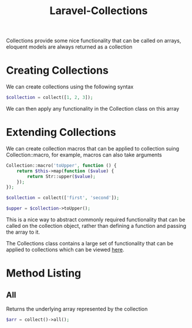 :PROPERTIES:
:ID:       46e58a29-7f01-4484-8808-ee502e5be6e4
:END:
#+title: Laravel-Collections
Collections provide some nice functionality that can be called on arrays, eloquent models are always returned as a collection

* Creating Collections
We can create collections using the following syntax
#+begin_src php
  $collection = collect([1, 2, 3]);
#+end_src
We can then apply any functionality in the Collection class on this array

* Extending Collections
We can create collection macros that can be applied to collection suing Collection::macro,
for example, macros can also take arguments
#+begin_src php
  Collection::macro('toUpper', function () {
      return $this->map(function ($value) {
          return Str::upper($value);
      });
  });

  $collection = collect(['first', 'second']);

  $upper = $collection->toUpper();
#+end_src
This is a nice way to abstract commonly required functionality that can be called on the collection object, rather than defining a function and passing the array to it.

The Collections class contains a large set of functionality that can be applied to collections which can be viewed [[https://laravel.com/docs/8.x/collections][here]].

* Method Listing
** All
Returns the underlying array represented by the collection
#+begin_src php
  $arr = collect()->all();
#+end_src

